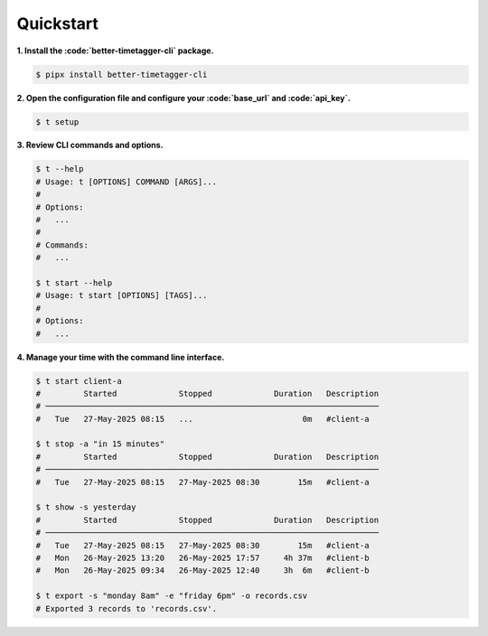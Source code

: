 Quickstart
==========

**1. Install the :code:`better-timetagger-cli` package.**

.. code-block:: bash

    $ pipx install better-timetagger-cli

**2. Open the configuration file and configure your :code:`base_url` and :code:`api_key`.**

.. code-block:: bash

    $ t setup

**3. Review CLI commands and options.**

.. code-block:: bash

    $ t --help
    # Usage: t [OPTIONS] COMMAND [ARGS]...
    #
    # Options:
    #   ...
    #
    # Commands:
    #   ...

    $ t start --help
    # Usage: t start [OPTIONS] [TAGS]...
    #
    # Options:
    #   ...


**4. Manage your time with the command line interface.**

.. code-block:: bash

    $ t start client-a
    #         Started             Stopped             Duration   Description
    # ──────────────────────────────────────────────────────────────────────
    #   Tue   27-May-2025 08:15   ...                       0m   #client-a

    $ t stop -a "in 15 minutes"
    #         Started             Stopped             Duration   Description
    # ──────────────────────────────────────────────────────────────────────
    #   Tue   27-May-2025 08:15   27-May-2025 08:30        15m   #client-a

    $ t show -s yesterday
    #         Started             Stopped             Duration   Description
    # ──────────────────────────────────────────────────────────────────────
    #   Tue   27-May-2025 08:15   27-May-2025 08:30        15m   #client-a
    #   Mon   26-May-2025 13:20   26-May-2025 17:57     4h 37m   #client-b
    #   Mon   26-May-2025 09:34   26-May-2025 12:40     3h  6m   #client-b

    $ t export -s "monday 8am" -e "friday 6pm" -o records.csv
    # Exported 3 records to 'records.csv'.
